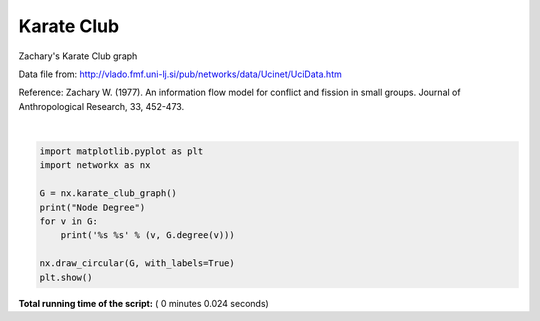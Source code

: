 

.. _sphx_glr_auto_examples_graph_plot_karate_club.py:


===========
Karate Club
===========

Zachary's Karate Club graph

Data file from:
http://vlado.fmf.uni-lj.si/pub/networks/data/Ucinet/UciData.htm

Reference:
Zachary W. (1977).
An information flow model for conflict and fission in small groups.
Journal of Anthropological Research, 33, 452-473.




.. image:: /auto_examples/graph/images/sphx_glr_plot_karate_club_001.png
    :align: center


.. rst-class:: sphx-glr-script-out

 Out::

    Node Degree
    0 16
    1 9
    2 10
    3 6
    4 3
    5 4
    6 4
    7 4
    8 5
    9 2
    10 3
    11 1
    12 2
    13 5
    14 2
    15 2
    16 2
    17 2
    18 2
    19 3
    20 2
    21 2
    22 2
    23 5
    24 3
    25 3
    26 2
    27 4
    28 3
    29 4
    30 4
    31 6
    32 12
    33 17




|


.. code-block:: python


    import matplotlib.pyplot as plt
    import networkx as nx

    G = nx.karate_club_graph()
    print("Node Degree")
    for v in G:
        print('%s %s' % (v, G.degree(v)))

    nx.draw_circular(G, with_labels=True)
    plt.show()

**Total running time of the script:** ( 0 minutes  0.024 seconds)



.. only :: html

 .. container:: sphx-glr-footer


  .. container:: sphx-glr-download

     :download:`Download Python source code: plot_karate_club.py <plot_karate_club.py>`



  .. container:: sphx-glr-download

     :download:`Download Jupyter notebook: plot_karate_club.ipynb <plot_karate_club.ipynb>`


.. only:: html

 .. rst-class:: sphx-glr-signature

    `Gallery generated by Sphinx-Gallery <https://sphinx-gallery.readthedocs.io>`_
